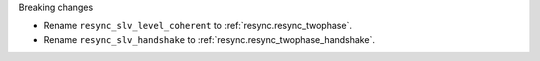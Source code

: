Breaking changes

* Rename ``resync_slv_level_coherent`` to :ref:`resync.resync_twophase`.
* Rename ``resync_slv_handshake`` to :ref:`resync.resync_twophase_handshake`.
